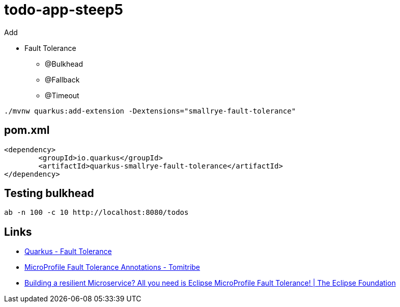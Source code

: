 = todo-app-steep5

Add

 - Fault Tolerance 
  * @Bulkhead
  * @Fallback
  * @Timeout

[source,bash]
----
./mvnw quarkus:add-extension -Dextensions="smallrye-fault-tolerance"
----

== pom.xml

[source,xml]
----
<dependency>
	<groupId>io.quarkus</groupId>
	<artifactId>quarkus-smallrye-fault-tolerance</artifactId>
</dependency>
----

== Testing bulkhead

[source,bash]
----
ab -n 100 -c 10 http://localhost:8080/todos
----

== Links

 - https://quarkus.io/guides/microprofile-fault-tolerance[Quarkus - Fault Tolerance] 
 - https://www.tomitribe.com/blog/microprofile-fault-tolerance-annotations[MicroProfile Fault Tolerance Annotations - Tomitribe]
 - https://www.eclipse.org/community/eclipse_newsletter/2017/september/article4.php[Building a resilient Microservice? All you need is Eclipse MicroProfile Fault Tolerance! | The Eclipse Foundation]
